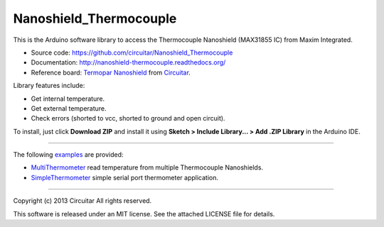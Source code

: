 Nanoshield_Thermocouple
=======================

This is the Arduino software library to access the Thermocouple Nanoshield (MAX31855 IC) from Maxim Integrated.

* Source code: https://github.com/circuitar/Nanoshield_Thermocouple
* Documentation: http://nanoshield-thermocouple.readthedocs.org/
* Reference board: `Termopar Nanoshield`_ from Circuitar_.

Library features include:

* Get internal temperature.
* Get external temperature.
* Check errors (shorted to vcc, shorted to ground and open circuit).

To install, just click **Download ZIP** and install it using **Sketch > Include Library... > Add .ZIP Library** in the Arduino IDE.

----

The following examples_ are provided:

- MultiThermometer_ read temperature from multiple Thermocouple Nanoshields.
- SimpleThermometer_ simple serial port thermometer application.

.. _`Termopar Nanoshield`: https://www.circuitar.com/nanoshields/modules/termopar/
.. _Circuitar: https://www.circuitar.com/
.. _examples: https://github.com/circuitar/Nanoshield_Thermocouple/tree/master/examples
.. _MultiThermometer: https://github.com/circuitar/Nanoshield_Thermocouple/blob/master/examples/MultiThermometer/MultiThermometer.ino
.. _SimpleThermometer: https://github.com/circuitar/Nanoshield_Thermocouple/blob/master/examples/SimpleThermometer/SimpleThermometer.ino

----

Copyright (c) 2013 Circuitar  
All rights reserved.

This software is released under an MIT license. See the attached LICENSE file for details.
